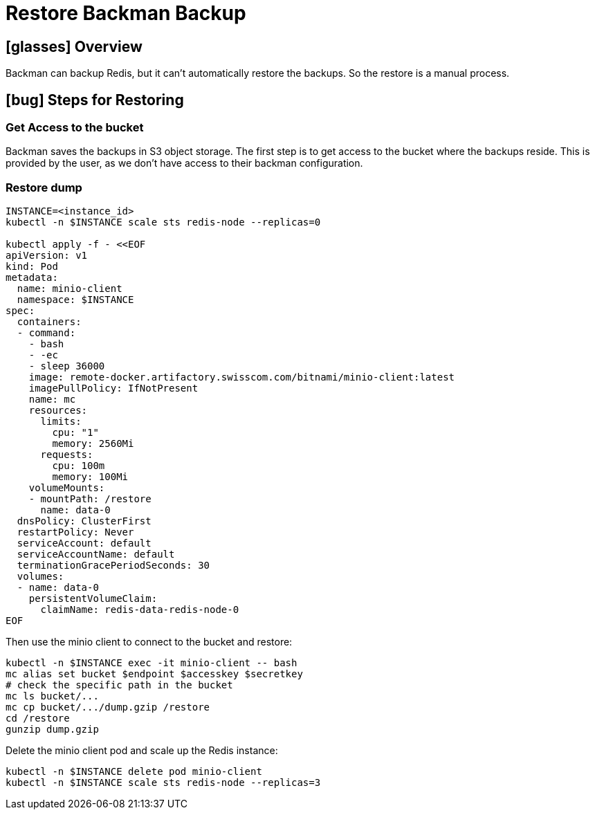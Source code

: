 = Restore Backman Backup


== icon:glasses[] Overview

Backman can backup Redis, but it can't automatically restore the backups.
So the restore is a manual process.

== icon:bug[] Steps for Restoring

=== Get Access to the bucket

Backman saves the backups in S3 object storage.
The first step is to get access to the bucket where the backups reside.
This is provided by the user, as we don't have access to their backman configuration.

=== Restore dump

[source,bash]
----
INSTANCE=<instance_id>
kubectl -n $INSTANCE scale sts redis-node --replicas=0

kubectl apply -f - <<EOF
apiVersion: v1
kind: Pod
metadata:
  name: minio-client
  namespace: $INSTANCE
spec:
  containers:
  - command:
    - bash
    - -ec
    - sleep 36000
    image: remote-docker.artifactory.swisscom.com/bitnami/minio-client:latest
    imagePullPolicy: IfNotPresent
    name: mc
    resources:
      limits:
        cpu: "1"
        memory: 2560Mi
      requests:
        cpu: 100m
        memory: 100Mi
    volumeMounts:
    - mountPath: /restore
      name: data-0
  dnsPolicy: ClusterFirst
  restartPolicy: Never
  serviceAccount: default
  serviceAccountName: default
  terminationGracePeriodSeconds: 30
  volumes:
  - name: data-0
    persistentVolumeClaim:
      claimName: redis-data-redis-node-0
EOF
----

Then use the minio client to connect to the bucket and restore:

[source,bash]
----
kubectl -n $INSTANCE exec -it minio-client -- bash
mc alias set bucket $endpoint $accesskey $secretkey
# check the specific path in the bucket
mc ls bucket/...
mc cp bucket/.../dump.gzip /restore
cd /restore
gunzip dump.gzip
----

Delete the minio client pod and scale up the Redis instance:
[source,bash]
----
kubectl -n $INSTANCE delete pod minio-client
kubectl -n $INSTANCE scale sts redis-node --replicas=3
----
